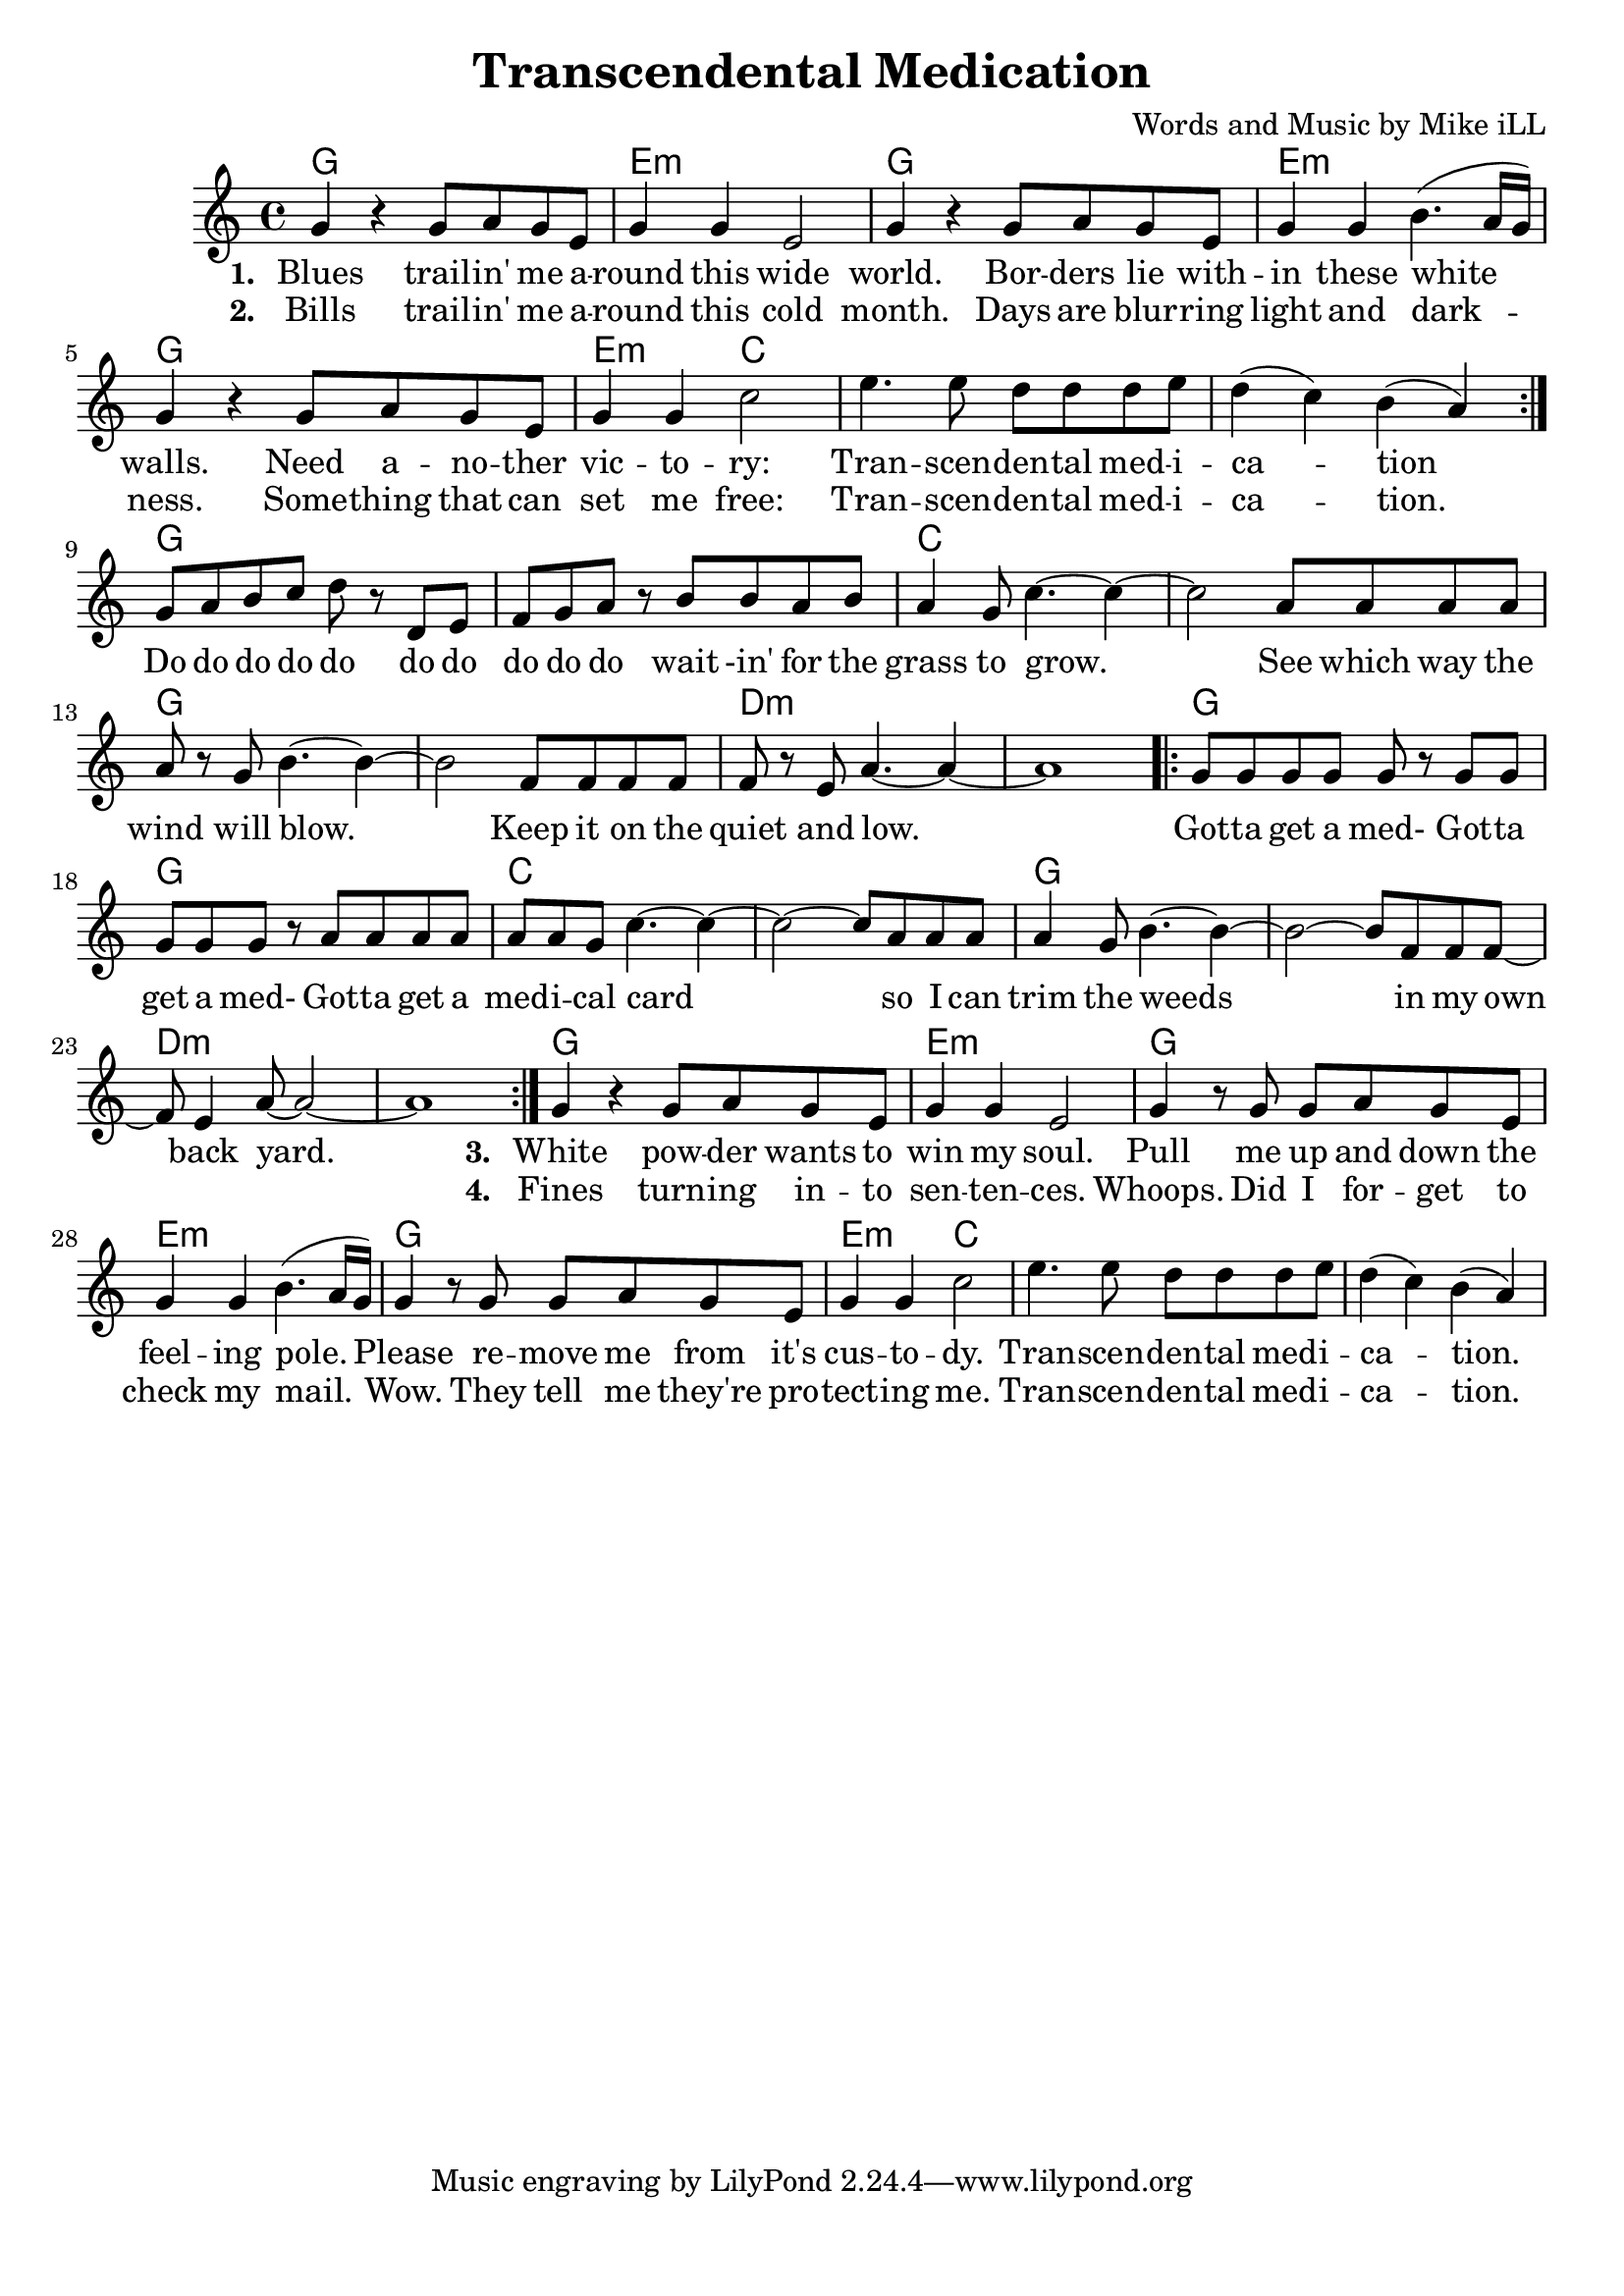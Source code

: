 \version "2.18.2"

\header {
  title = "Transcendental Medication"
  composer = "Words and Music by Mike iLL"
  tag = "Copyright R. and M. Kilmer Creative Commons Attribution-NonCommercial, BMI"
}

\paper{ print-page-number = ##f bottom-margin = 0.5\in }

melody = \relative c'' {
  \clef treble
  \key c \major
  \time 4/4
  \repeat volta 2 {
  g4 r g8 a g e | g4 g e2 | % blues ... wide
  g4 r g8 a g e | g4 g b4.( a16 g ) | 
  g4 r g8 a g e | g4 g c2 |
  e4. e8 d d d e | d4( c) b( a) |
  }
  g8 a b c d r d, e | f g a r b b a b |
  a4 g8 c4.~ c4~ | c2 a8 a a a |
  a r g b4.~ b4~ | b2 f8 f f f |
  f r e a4.~ a4~ | a1 |
  
  \repeat volta 2 {
  g8 g g g g r g g | g g g r a a a a | % Do do do do do
  a a g c4.~ c4~ | c2~ c8 a a a |
  a4 g8 b4.~ b4~ | b2~ b8 f f f8~ |
  f8 e4 a8~ a2~ | a1 | } 
  
  g4 r g8 a g e | g4 g e2 | % White powder
  g4 r8 g8 g a g e | g4 g b4.( a16 g ) | 
  g4 r8 g g a g e | g4 g c2 |
  e4. e8 d d d e | d4( c) b( a) | 
}

text =  \lyricmode {
<<
 {
 \set stanza = #"1. " 
   Blues trail -- in' me a --  round this wide 
   world. Bor -- ders lie with --  in these white walls.
   Need a -- no -- ther  vic -- to --  ry: 
   Tran -- scen --  den -- tal med -- i --  ca -- tion
  }
 \new Lyrics {
   \set associatedVoice = "melody"
   \set stanza = #"2. "
   Bills trail -- in' me a --  round this cold 
   month. Days are blur -- ring  light and dark -- 
   ness. Some -- thing that can  set me free: 
   Tran -- scen --  den -- tal med -- i --  ca -- tion.
  }
>>
  Do do do do do do do  do do do wait -in' for the 
  grass to grow. See which way the  
  wind will blow. Keep it on the  
  quiet and low.  
  Got -- ta get a med- Got -- ta  get a med- Got -- ta get a 
  med -- i -- cal card so I can 
  trim the weeds in my 
  own back yard.  
<<
 {
 \set stanza = #"3. " 
   White pow -- der wants to  win my soul.
	Pull me up and down the  feel -- ing pole. 
	Please re -- move me from it's  cus -- to --  dy.
	Tran -- scen --  den -- tal med -- i --  ca -- tion.
  }
 \new Lyrics {
   \set associatedVoice = "melody"
   \set stanza = #"4. "
   Fines turn -- ing in -- to  sen -- ten -- ces. 
   Whoops. Did I for -- get to  check my mail. 
   Wow. They tell me they're pro --  tect -- ing me. 
   Tran -- scen --  den -- tal med -- i --  ca -- tion.
  }
>>
	
}


harmonies = \chordmode {
  g1 | e:m | g | e:m |
  g | e2:m c2 | c1 | c1 |
  g | g | c | c |
  g | g | d:m | d:m |
  g | g | c | c |
  g | g | d:m | d:m |
  g1 | e:m | g | e:m |
  g | e2:m c2 | c1 | c1 |
}

\score {
  <<
    \new ChordNames {
      \set chordChanges = ##t
      \harmonies
    }
    \new Voice = "one" { \melody }
    \new Lyrics \lyricsto "one" \text
  >>
  \layout { }
  \midi { }
}
